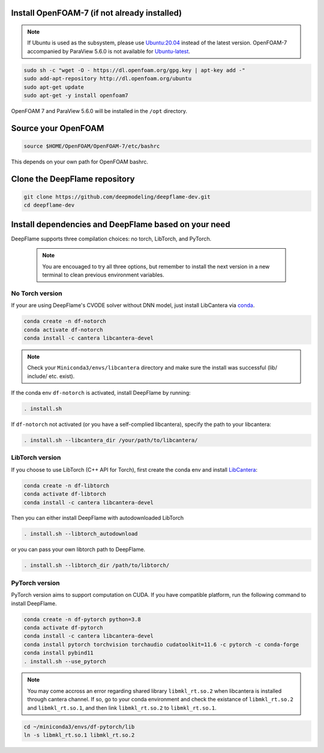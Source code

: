 
Install OpenFOAM-7 (if not already installed)
====================================================

.. Note:: If Ubuntu is used as the subsystem, please use `Ubuntu:20.04 <https://releases.ubuntu.com/focal/>`_ instead of the latest version. OpenFOAM-7 accompanied by ParaView 5.6.0 is not available for `Ubuntu-latest <https://releases.ubuntu.com/jammy/>`_.  

.. code-block:: bash

    sudo sh -c "wget -O - https://dl.openfoam.org/gpg.key | apt-key add -"
    sudo add-apt-repository http://dl.openfoam.org/ubuntu
    sudo apt-get update
    sudo apt-get -y install openfoam7

OpenFOAM 7 and ParaView 5.6.0 will be installed in the ``/opt`` directory.

Source your OpenFOAM
======================

.. code-block:: bash

    source $HOME/OpenFOAM/OpenFOAM-7/etc/bashrc

This depends on your own path for OpenFOAM bashrc.

Clone the DeepFlame repository
===========================================

.. code-block:: bash

    git clone https://github.com/deepmodeling/deepflame-dev.git
    cd deepflame-dev


Install dependencies and DeepFlame based on your need
=================================================================
DeepFlame supports three compilation choices: no torch, LibTorch, and PyTorch.

    .. Note:: You are encouaged to try all three options, but remember to install the next version in a new terminal to clean previous environment variables.

No Torch version
-------------------------

If your are using DeepFlame's CVODE solver without DNN model, just install LibCantera via `conda <https://docs.conda.io/en/latest/miniconda.html#linux-installers>`_.

.. code-block:: bash

    conda create -n df-notorch
    conda activate df-notorch
    conda install -c cantera libcantera-devel

.. Note:: Check your ``Miniconda3/envs/libcantera`` directory and make sure the install was successful (lib/ include/ etc. exist).


If the conda env ``df-notorch`` is activated, install DeepFlame by running:

.. code-block:: bash

    . install.sh 

If ``df-notorch`` not activated (or you have a self-complied libcantera), specify the path to your libcantera:

.. code-block:: bash

    . install.sh --libcantera_dir /your/path/to/libcantera/



LibTorch version
-------------------------------

If you choose to use LibTorch (C++ API for Torch), first create the conda env and install `LibCantera <https://anaconda.org/conda-forge/libcantera-devel>`_:
    
.. code-block:: bash

    conda create -n df-libtorch
    conda activate df-libtorch
    conda install -c cantera libcantera-devel

Then you can either install DeepFlame with autodownloaded LibTorch

.. code-block:: bash

    . install.sh --libtorch_autodownload

or you can pass your own libtorch path to DeepFlame.

.. code-block:: bash

    . install.sh --libtorch_dir /path/to/libtorch/


PyTorch version
-------------------------------

PyTorch version aims to support computation on CUDA. If you have compatible platform, run the following command to install DeepFlame.

.. code-block:: 

    conda create -n df-pytorch python=3.8
    conda activate df-pytorch
    conda install -c cantera libcantera-devel
    conda install pytorch torchvision torchaudio cudatoolkit=11.6 -c pytorch -c conda-forge 
    conda install pybind11
    . install.sh --use_pytorch

.. Note:: You may come accross an error regarding shared library ``libmkl_rt.so.2`` when libcantera is installed through cantera channel. If so, go to your conda environment and check the existance of ``libmkl_rt.so.2`` and ``libmkl_rt.so.1``, and then link ``libmkl_rt.so.2`` to ``libmkl_rt.so.1``.
    

.. code-block:: bash

    cd ~/miniconda3/envs/df-pytorch/lib
    ln -s libmkl_rt.so.1 libmkl_rt.so.2




